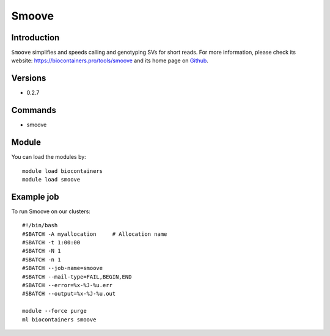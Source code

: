 .. _backbone-label:

Smoove
==============================

Introduction
~~~~~~~~
``Smoove`` simplifies and speeds calling and genotyping SVs for short reads. For more information, please check its website: https://biocontainers.pro/tools/smoove and its home page on `Github`_.

Versions
~~~~~~~~
- 0.2.7

Commands
~~~~~~~
- smoove

Module
~~~~~~~~
You can load the modules by::
    
    module load biocontainers
    module load smoove

Example job
~~~~~
To run Smoove on our clusters::

    #!/bin/bash
    #SBATCH -A myallocation     # Allocation name 
    #SBATCH -t 1:00:00
    #SBATCH -N 1
    #SBATCH -n 1
    #SBATCH --job-name=smoove
    #SBATCH --mail-type=FAIL,BEGIN,END
    #SBATCH --error=%x-%J-%u.err
    #SBATCH --output=%x-%J-%u.out

    module --force purge
    ml biocontainers smoove

.. _Github: https://github.com/brentp/smoove